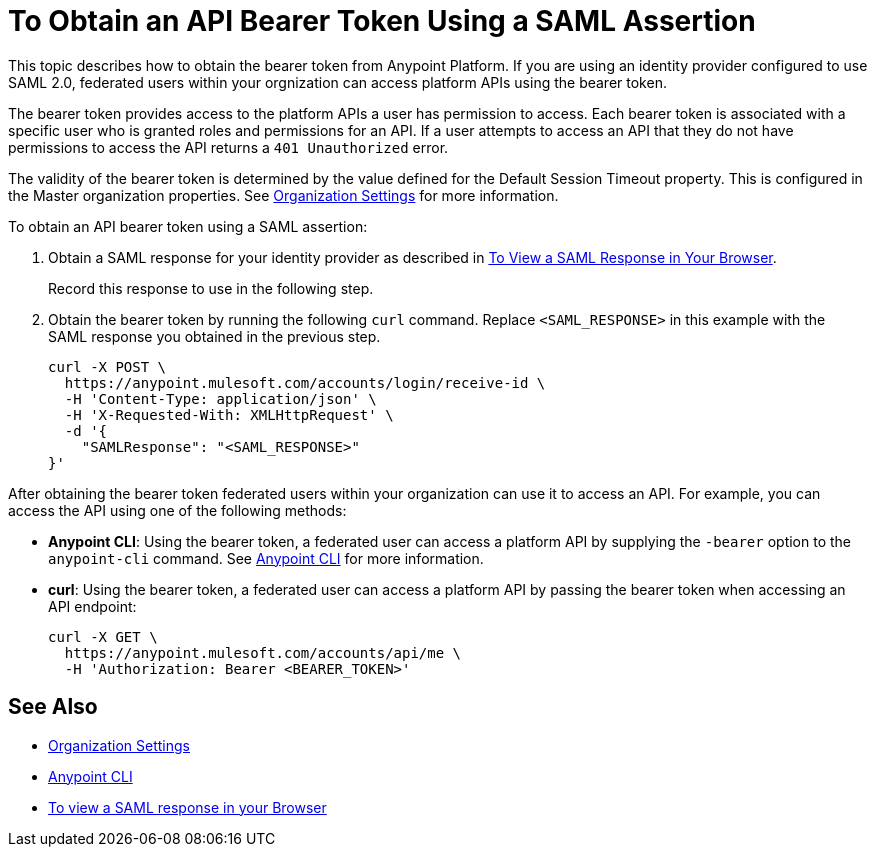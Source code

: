 = To Obtain an API Bearer Token Using a SAML Assertion

This topic describes how to obtain the bearer token from Anypoint Platform. If you are using an identity provider configured to use SAML 2.0, federated users within your orgnization can access platform APIs using the bearer token. 

The bearer token provides access to the platform APIs a user has permission to access. Each bearer token is associated with a specific user who is granted roles and permissions for an API. If a user attempts to access an API that they do not have permissions to access the API returns a `401 Unauthorized` error.

The validity of the bearer token is determined by the value defined for the Default Session Timeout property. This is configured in the Master organization properties. See link:/access-management/organization#organization-settings[Organization Settings] for more information.

To obtain an API bearer token using a SAML assertion:

. Obtain a SAML response for your identity provider as described in link:/access-management/troubleshoot-saml-assertions-task[To View a SAML Response in Your Browser].
+
Record this response to use in the following step.

. Obtain the bearer token by running the following `curl` command. Replace `<SAML_RESPONSE>` in this example with the SAML response you obtained in the previous step.
+
----
curl -X POST \
  https://anypoint.mulesoft.com/accounts/login/receive-id \
  -H 'Content-Type: application/json' \
  -H 'X-Requested-With: XMLHttpRequest' \
  -d '{
    "SAMLResponse": "<SAML_RESPONSE>"
}'
----

After obtaining the bearer token federated users within your organization can use it to access an API. For example, you can access the API using one of the following methods:

* *Anypoint CLI*: Using the bearer token, a federated user can access a platform API by supplying the `-bearer` option to the `anypoint-cli` command. See link:/runtime-manager/anypoint-platform-cli#logging-in[Anypoint CLI] for more information.
* *curl*: Using the bearer token, a federated user can access a platform API by passing the bearer token when accessing an API endpoint:
+
----
curl -X GET \
  https://anypoint.mulesoft.com/accounts/api/me \
  -H 'Authorization: Bearer <BEARER_TOKEN>'
----

== See Also

* link:/access-management/organization#organization-settings[Organization Settings]
* link:/runtime-manager/anypoint-platform-cli#logging-in[Anypoint CLI]
* link:/access-management/troubleshoot-saml-assertions-task[To view a SAML response in your Browser]